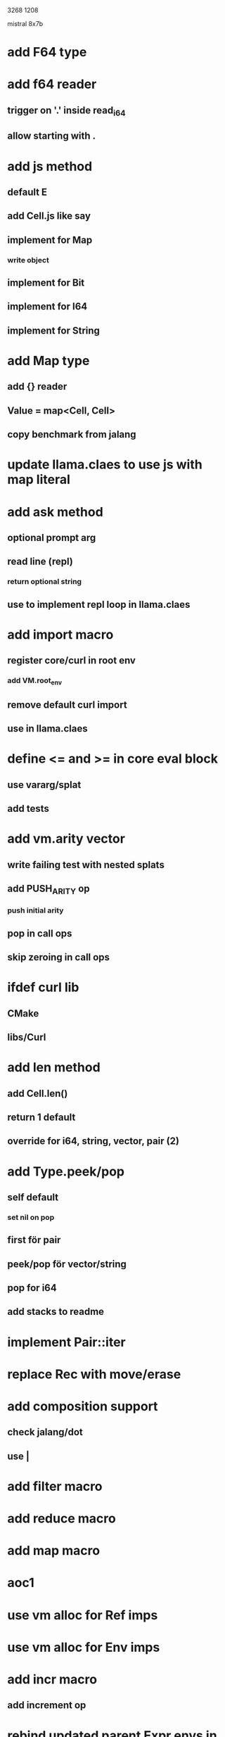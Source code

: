 3268
1208

mistral 8x7b

* add F64 type

* add f64 reader
** trigger on '.' inside read_i64
** allow starting with .

* add js method
** default E
** add Cell.js like say
** implement for Map
*** write object
** implement for Bit
** implement for I64
** implement for String

* add Map type
** add {} reader
** Value = map<Cell, Cell>
** copy benchmark from jalang

* update llama.claes to use js with map literal

* add ask method
** optional prompt arg
** read line (repl)
*** return optional string
** use to implement repl loop in llama.claes

* add import macro
** register core/curl in root env
*** add VM.root_env
** remove default curl import
** use in llama.claes

* define <= and >= in core eval block
** use vararg/splat
** add tests

* add vm.arity vector
** write failing test with nested splats
** add PUSH_ARITY op
*** push initial arity
** pop in call ops
** skip zeroing in call ops

* ifdef curl lib
** CMake
** libs/Curl

* add len method
** add Cell.len()
** return 1 default
** override for i64, string, vector, pair (2)

* add Type.peek/pop
** self default
*** set nil on pop
** first för pair
** peek/pop för vector/string
** pop for i64
** add stacks to readme

* implement Pair::iter

* replace Rec with move/erase

* add composition support
** check jalang/dot
** use |

* add filter macro
* add reduce macro
* add map macro

* aoc1

* use vm alloc for Ref imps
* use vm alloc for Env imps

* add incr macro
** add increment op

* rebind updated parent Expr envs in Env constructor
** replaces default create of new env in Expr
